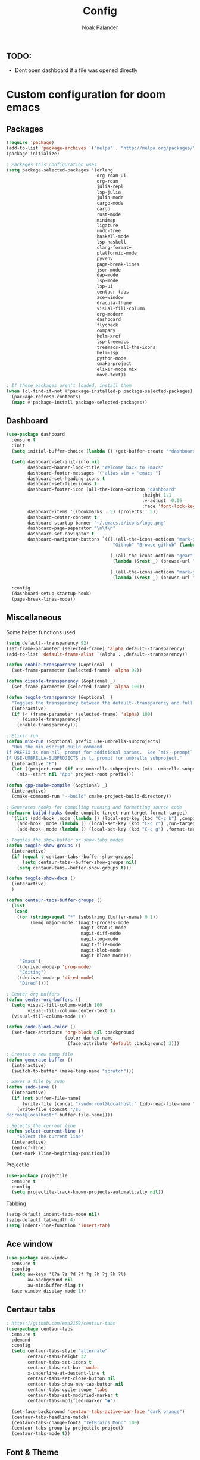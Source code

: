 #+title: Config
#+author: Noak Palander
#+email: noak.palander@protonmail.com
#+property: header-args :tangle "config.el"


** TODO:
- Dont open dashboard if a file was opened directly


* Custom configuration for doom emacs

** Packages
#+begin_src emacs-lisp
(require 'package)
(add-to-list 'package-archives '("melpa" . "http://melpa.org/packages/") t)
(package-initialize)

; Packages this configuration uses
(setq package-selected-packages '(erlang
                                  org-roam-ui
                                  org-roam
                                  julia-repl
                                  lsp-julia
                                  julia-mode
                                  cargo-mode
                                  cargo
                                  rust-mode
                                  minimap
                                  ligature
                                  undo-tree
                                  haskell-mode
                                  lsp-haskell
                                  clang-format+
                                  platformio-mode
                                  pyvenv
                                  page-break-lines
                                  json-mode
                                  dap-mode
                                  lsp-mode
                                  lsp-ui
                                  centaur-tabs
                                  ace-window
                                  dracula-theme
                                  visual-fill-column
                                  org-modern
                                  dashboard
                                  flycheck
                                  company
                                  helm-xref
                                  lsp-treemacs
                                  treemacs-all-the-icons
                                  helm-lsp
                                  python-mode
                                  cmake-project
                                  elixir-mode mix
                                  move-text))

; If these packages aren't loaded, install them
(when (cl-find-if-not #'package-installed-p package-selected-packages)
  (package-refresh-contents)
  (mapc #'package-install package-selected-packages))
#+end_src

** Dashboard
#+begin_src emacs-lisp
(use-package dashboard
  :ensure t
  :init
  (setq initial-buffer-choice (lambda () (get-buffer-create "*dashboard*")))

  (setq dashboard-set-init-info nil
        dashboard-banner-logo-title "Welcome back to Emacs"
        dashboard-footer-messages '("alias vim = 'emacs'")
        dashboard-set-heading-icons t
        dashboard-set-file-icons t
        dashboard-footer-icon (all-the-icons-octicon "dashboard"
                                                   :height 1.1
                                                   :v-adjust -0.05
                                                   :face 'font-lock-keyword-face)
        dashboard-items '((bookmarks . 5) (projects . 5))
        dashboard-center-content t
        dashboard-startup-banner "~/.emacs.d/icons/logo.png"
        dashboard-page-separator "\n\f\n"
        dashboard-set-navigator t
        dashboard-navigator-buttons `(((,(all-the-icons-octicon "mark-github" :height 1.1 :v-adjust 0.0)
                                        "Github" "Browse github" (lambda (&rest _) (browse-url "github.com/NoakPalander")))

                                       (,(all-the-icons-octicon "gear" :height 1.1 :v-adjust 0.0) "Dotfiles" "Browse dotfiles"
                                        (lambda (&rest _) (browse-url "github.com/NoakPalander/dotfiles")))

                                       (,(all-the-icons-octicon "mark-github" :height 1.1 :v-adjust 0.0) "Doom" "Doom emacs"
                                        (lambda (&rest _) (browse-url "https://github.com/doomemacs/doomemacs"))))))

  :config
  (dashboard-setup-startup-hook)
  (page-break-lines-mode))
#+end_src

** Miscellaneous
Some helper functions used
#+begin_src emacs-lisp
(setq default--transparency 92)
(set-frame-parameter (selected-frame) 'alpha default--transparency)
(add-to-list 'default-frame-alist `(alpha . ,default--transparency))

(defun enable-transparency (&optional _)
  (set-frame-parameter (selected-frame) 'alpha 92))

(defun disable-transparency (&optional _)
  (set-frame-parameter (selected-frame) 'alpha 100))

(defun toggle-transparency (&optional _)
  "Toggles the transparency between the default--transparency and full opacity."
  (interactive)
  (if (< (frame-parameter (selected-frame) 'alpha) 100)
      (disable-transparency)
    (enable-transparency)))
#+end_src

#+begin_src emacs-lisp
; Elixir run
(defun mix-run (&optional prefix use-umbrella-subprojects)
  "Run the mix escript.build command.
If PREFIX is non-nil, prompt for additional params.  See `mix--prompt`
IF USE-UMBRELLA-SUBPROJECTS is t, prompt for umbrells subproject."
  (interactive "P")
  (let ((project-root (if use-umbrella-subprojects (mix--umbrella-subproject-prompt) (mix--project-root))))
    (mix--start nil "App" project-root prefix)))
#+end_src

#+begin_src emacs-lisp
(defun cpp-cmake-compile (&optional _)
  (interactive)
  (cmake-command-run "--build" cmake-project-build-directory))
#+end_src

#+begin_src emacs-lisp
; Generates hooks for compiling running and formatting source code
(defmacro build-hooks (mode compile-target run-target format-target)
  `(list (add-hook ,mode (lambda () (local-set-key (kbd "C-c b") ,compile-target)))
    (add-hook ,mode (lambda () (local-set-key (kbd "C-c r") ,run-target)))
    (add-hook ,mode (lambda () (local-set-key (kbd "C-c g") ,format-target)))))

; Toggles the show-buffer or show-tabs modes
(defun toggle-show-groups ()
  (interactive)
  (if (equal t centaur-tabs--buffer-show-groups)
      (setq centaur-tabs--buffer-show-groups nil)
    (setq centaur-tabs--buffer-show-groups t)))

(defun toggle-show-docs ()
  (interactive)
  )

(defun centaur-tabs-buffer-groups ()
  (list
   (cond
    ((or (string-equal "*" (substring (buffer-name) 0 1))
         (memq major-mode '(magit-process-mode
                            magit-status-mode
                            magit-diff-mode
                            magit-log-mode
                            magit-file-mode
                            magit-blob-mode
                            magit-blame-mode)))
     "Emacs")
    ((derived-mode-p 'prog-mode)
     "Editing")
    ((derived-mode-p 'dired-mode)
     "Dired"))))

; Center org buffers
(defun center-org-buffers ()
  (setq visual-fill-column-width 100
        visual-fill-column-center-text t)
  (visual-fill-column-mode 1))

(defun code-block-color ()
  (set-face-attribute 'org-block nil :background
                      (color-darken-name
                       (face-attribute 'default :background) 3)))

; Creates a new temp file
(defun generate-buffer ()
  (interactive)
  (switch-to-buffer (make-temp-name "scratch")))

; Saves a file by sudo
(defun sudo-save ()
  (interactive)
  (if (not buffer-file-name)
      (write-file (concat "/sudo:root@localhost:" (ido-read-file-name "File:")))
    (write-file (concat "/su
do:root@localhost:" buffer-file-name))))

; Selects the current line
(defun select-current-line ()
    "Select the current line"
  (interactive)
  (end-of-line)
  (set-mark (line-beginning-position)))
#+end_src

Projectile
#+begin_src emacs-lisp
(use-package projectile
  :ensure t
  :config
  (setq projectile-track-known-projects-automatically nil))
#+end_src

Tabbing
#+begin_src emacs-lisp
(setq-default indent-tabs-mode nil)
(setq-default tab-width 4)
(setq indent-line-function 'insert-tab)
#+end_src

** Ace window
#+begin_src emacs-lisp
(use-package ace-window
  :ensure t
  :config
  (setq aw-keys '(?a ?s ?d ?f ?g ?h ?j ?k ?l)
        aw-background nil
        aw-minibuffer-flag t)
  (ace-window-display-mode 1))
#+end_src

** Centaur tabs
#+begin_src emacs-lisp
; https://github.com/ema2159/centaur-tabs
(use-package centaur-tabs
  :ensure t
  :demand
  :config
  (setq centaur-tabs-style "alternate"
        centaur-tabs-height 32
        centaur-tabs-set-icons t
        centaur-tabs-set-bar 'under
        x-underline-at-descent-line t
        centaur-tabs-set-close-button nil
        centaur-tabs-show-new-tab-button nil
        centaur-tabs-cycle-scope 'tabs
        centaur-tabs-set-modified-marker t
        centaur-tabs-modified-marker "●")

  (set-face-background 'centaur-tabs-active-bar-face "dark orange")
  (centaur-tabs-headline-match)
  (centaur-tabs-change-fonts "JetBrains Mono" 100)
  (centaur-tabs-group-by-projectile-project)
  (centaur-tabs-mode t))
#+end_src

** Font & Theme
#+begin_src emacs-lisp
(load-theme 'dracula)

(if (daemonp)
    (add-hook 'after-make-frame-functions
              (lambda (frame)
                (with-selected-frame frame
                  (set-frame-font "JetBrains Mono"))))
  (set-frame-font "Jetbrains Mono"))

; Enable font ligatures
(ligature-set-ligatures '(haskell-mode elixir-mode rust-mode erlang-mode)
                        '("==" "===" "!==" "!="
                          "/=" "<-" "->"
                          "-->" "<--" "=>"
                          "==>" "<==" "++"
                          ">=" "<=" "<<" ">>" "<>" "|>"))
#+end_src

** Treemacs
#+begin_src emacs-lisp
(use-package treemacs-all-the-icons
  :after treemacs)
#+end_src

**  Minimap
#+begin_src emacs-lisp
(use-package minimap
  :config
  (setq minimap-window-location 'right))
#+end_src

** Company mode / LSP mode
#+begin_src emacs-lisp
(use-package company
  :after lsp-mode
  :hook (lsp-mode . company-mode)
  :config
  (setq gc-cons-threshold (* 100 1024 1024)
      read-process-output-max (* 1024 1024)
      treemacs-space-between-root-nodes nil
      company-idle-delay 0.0
      company-minimum-prefix-length 1
      lsp-idle-delay 0.1)

  (company-minimum-prefix-length 1)
  (company-idle-delay 0.0)
  :after
  (add-hook 'lsp-mode-hook #'lsp-enable-which-key-integration))

#+end_src

* Keybindings
** Remove previous evil-keybinds
#+begin_src emacs-lisp
(define-key evil-insert-state-map (kbd "C-w") nil)
(define-key evil-replace-state-map (kbd "C-w") nil)
(define-key evil-motion-state-map (kbd "C-y") nil)
(define-key evil-normal-state-map (kbd "C-p") nil)
#+end_src

** Custom global keybindings
#+begin_src emacs-lisp
(global-set-key (kbd "C-x C-r") 'replace-string)
(global-set-key (kbd "C-c j") 'flycheck-list-errors)
(global-set-key (kbd "C-x s") 'save-buffer)

; Resizes windows horizontally and vertically
(global-set-key (kbd "C-c C-<right>") 'enlarge-window-horizontally)
(global-set-key (kbd "C-c C-<left>") 'shrink-window-horizontally)
(global-set-key (kbd "C-c C-<up>") 'enlarge-window)
(global-set-key (kbd "C-c C-<down>") 'shrink-window)

(global-set-key (kbd "C-x t") 'rotate:main-horizontal)  ; Rotates layout to a stacked mode
(global-set-key (kbd "M-o") 'ace-window)                ; aw
(global-set-key (kbd "C-c n") 'generate-buffer)         ; new buffer
(global-set-key (kbd "C-w") 'clipboard-kill-region)     ; cut
(global-set-key (kbd "C-c x") 'clipboard-yank)          ; paste
(global-set-key (kbd "C-c v") 'treemacs)                ; start treemacs
(global-set-key (kbd "C-c l") 'select-current-line)     ; Selects the current line
(global-set-key (kbd "C-c a") 'read-only-mode)          ; Toggles read-only-mode
(global-set-key (kbd "C-+") 'toggle-input-method)       ; Toggle input method
#+end_src

** Centaur tabs
#+begin_src emacs-lisp
(global-set-key (kbd "M-s M-f") 'centaur-tabs--create-new-tab)         ; New tab
(global-set-key (kbd "M-s M-d") 'toggle-show-groups)                   ; Toggle tab/group view
(global-set-key (kbd "M-s M-<up>") 'centaur-tabs-forward-group)        ; Next group
(global-set-key (kbd "M-s M-<down>") 'centaur-tabs-backward-group)     ; Prev. group
(global-set-key (kbd "M-s M-<right>") 'centaur-tabs-forward-tab)       ; Next tab
(global-set-key (kbd "M-s M-<left>") 'centaur-tabs-backward-tab)       ; Prev tab
#+end_src

* Language configurations & modes
** LSP & LSP-ui mode
#+begin_src emacs-lisp
(use-package lsp-mode
  :commands lsp
  :ensure t
  :diminish lsp-mode)

(use-package lsp-ui
  :after lsp
  :ensure t
  :hook ((lsp-ui-mode . (lambda () (local-set-key (kbd "C-c d") 'lsp-ui-doc-hide)))
         (lsp-ui-mode . (lambda () (local-set-key (kbd "C-c s") 'lsp-ui-doc-show)))
         (lsp-ui-mode . (lambda () (flycheck-list-errors)))
         (lsp-ui-mode . lsp-mode))
  :custom
  (lsp-ui-doc-position 'bottom))


(use-package lsp-treemacs
  :after lsp
  :init
  (setq lsp-treemacs-symbols-position 'right))
#+end_src

** Ini-mode
#+begin_src emacs-lisp
(use-package ini-mode
  :ensure t
  :mode ("\\.ini\\'")
  :hook ((ini-mode . rainbow-mode)))
#+end_src

** Elixir
Elixir package configs
#+begin_src emacs-lisp
(use-package elixir-mode
  :mode ("\\.ex\\'" "\\.exs\\'")
  :hook ((elixir-mode . lsp-deferred)
         (elixir-mode . (lambda () (setenv "LC_ALL" "en_US.UTF-8")))
         (elixir-mode . ligature-mode))
  :init
  (add-to-list 'exec-path "/usr/lib/elixir-ls/")
  (build-hooks 'elixir-mode-hook 'mix-compile 'mix-run 'elixir-format))
#+end_src

** Erlang
#+begin_src emacs-lisp
(use-package erlang-mode
  :mode ("\\.erl\\'")
  :hook (erlang-mode . lsp-deferred))
#+end_src

** Julia
#+begin_src emacs-lisp
(use-package lsp-julia
  :config
  (setq lsp-julia-default-environment "~/.julia/environments/v1.6"))

(use-package julia-mode
  :mode ("\\.jl\\'")
  :hook ((julia-mode . lsp-deferred)))
#+end_src

** Haskell
#+begin_src emacs-lisp
(use-package haskell-mode
  :mode ("\\.hs\\'")
  :hook ((haskell-mode . lsp-deferred)
         (haskell-literate-mode . lsp-deferred)
         (haskell-mode . ligature-mode))
  :init
  (build-hooks 'haskell-mode-hook 'haskell-compile nil nil))
#+end_src

** Org roam
#+begin_src emacs-lisp
(use-package org-roam
  :ensure t
  :init
  (setq org-roam-v2-ack t)

  :custom
  (org-roam-directory "~/Dev/Todo")
  (org-roam-complete-everywhere t)

  :config
  (org-roam-setup))
#+end_src

** Org mode
#+begin_src emacs-lisp
(use-package org
  :ensure t
  :hook
  ((org-mode . center-org-buffers)
   (org-mode . (lambda () (display-line-numbers-mode -1))))

  :config
  (build-hooks 'org-mode-hook 'org-export-dispatch 'org-edit-src-code nil)
  (setq org-support-shift-select t)
  (org-babel-do-load-languages 'org-babel-load-languages '((emacs-lisp . t)))
  (define-key org-mode-map (kbd "C-c l p") #'org-latex-preview)
  (define-key org-mode-map (kbd "C-c l") #'select-current-line)
  (global-org-modern-mode))

(use-package org-tempo
  :ensure t
  :config
  (add-to-list 'org-structure-template-alist '("el" . "src emacs-lisp"))
  (add-to-list 'org-structure-template-alist '("bash" . "src bash"))
  (add-to-list 'org-structure-template-alist '("py" . "src python"))
  (add-to-list 'org-structure-template-alist '("hs" . "src haskell"))
  (add-to-list 'org-structure-template-alist '("java" . "src java"))
  (add-to-list 'org-structure-template-alist '("hs" . "src haskell"))
  (add-to-list 'org-structure-template-alist '("erl" . "src erlang"))
  (add-to-list 'org-structure-template-alist '("clang" . "src c"))
  (add-to-list 'org-structure-template-alist '("asm" . "src asm")))

(require 'color)
(set-face-attribute 'org-block nil :background
                      (color-darken-name
                       (face-attribute 'default :background) 5))
#+end_src

** Json
#+begin_src emacs-lisp
(use-package json-mode
  :ensure t
  :init
  (setq js-indent-level 2)
  (build-hooks 'json-mode-hook nil nil 'json-pretty-print-buffer))
#+end_src

** Rust
#+begin_src emacs-lisp
(use-package rust-mode
  :mode ("\\.rs\\'")
  :hook ((rust-mode . lsp-deferred)
         (rust-mode . ligature-mode))
  :init
  (build-hooks 'rust-mode-hook 'cargo-mode-build 'rust-run 'rust-format-buffer))
#+end_src

** C/C++
#+begin_src emacs-lisp
; C/C++ mode, auto-loads lsp and lsp-ui given the file extensions
(defun custom-c++-mode-hook ()
  (setq c++-tab-always-indent t)
  (setq c-basic-offset 4)
  (setq c-indent-level 4)
  (setq tab-stop-list '(4 8 12 16 20 24 28 32 36 40 44 48 52 56 60))
  (setq tab-width 4)
  (setq indent-tabs-mode nil))

(use-package c-mode
  :mode ("\\.cpp\\'"
         "\\.hpp\\'"
         "\\.c\\'"
         "\\.h\\'")
  :hook ((c-mode . lsp-deferred)
         (c-mode . custom-c++-mode-hook)
         (c-mode . ligature-mode))
  :init
  (build-hooks 'c-mode-hook 'compile nil 'clang-format-buffer))
#+end_src

** Dap
#+begin_src emacs-lisp
(use-package dap-mode
  :ensure t
  :config
  (require 'dap-gdb-lldb)
  (dap-gdb-lldb-setup)
  (define-key dap-mode-map (kbd "C-c d") 'dap-hydra))
#+end_src

** TODO CMake
#+begin_src emacs-lisp

#+end_src
** TODO Platformio (embedded development)
#+begin_src emacs-lisp

#+end_src


** Python
#+begin_src emacs-lisp
(use-package pyvenv
  :ensure t
  :config
  (pyvenv-mode 1))

(use-package lsp-mode
  :commands lsp
  :ensure t
  :diminish lsp-mode
  :hook
  (python-mode . lsp)
  :init)
#+end_src
